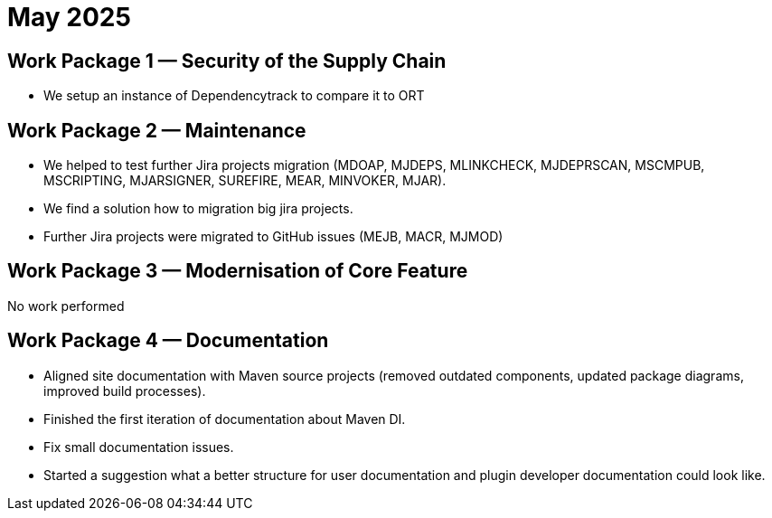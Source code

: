 = May 2025
:icons: font

== Work Package 1 — Security of the Supply Chain

* We setup an instance of Dependencytrack to compare it to ORT

== Work Package 2 — Maintenance

* We helped to test further Jira projects migration (MDOAP, MJDEPS, MLINKCHECK, MJDEPRSCAN, MSCMPUB,  MSCRIPTING, MJARSIGNER, SUREFIRE, MEAR, MINVOKER, MJAR).
* We find a solution how to migration big jira projects.
* Further Jira projects were migrated to GitHub issues (MEJB, MACR, MJMOD)

== Work Package 3 — Modernisation of Core Feature

No work performed

== Work Package 4 — Documentation

* Aligned site documentation with Maven source projects (removed outdated components, updated package diagrams, improved build processes).
* Finished the first iteration of documentation about Maven DI.
* Fix small documentation issues.
* Started a suggestion what a better structure for user documentation and plugin developer documentation could look like.

